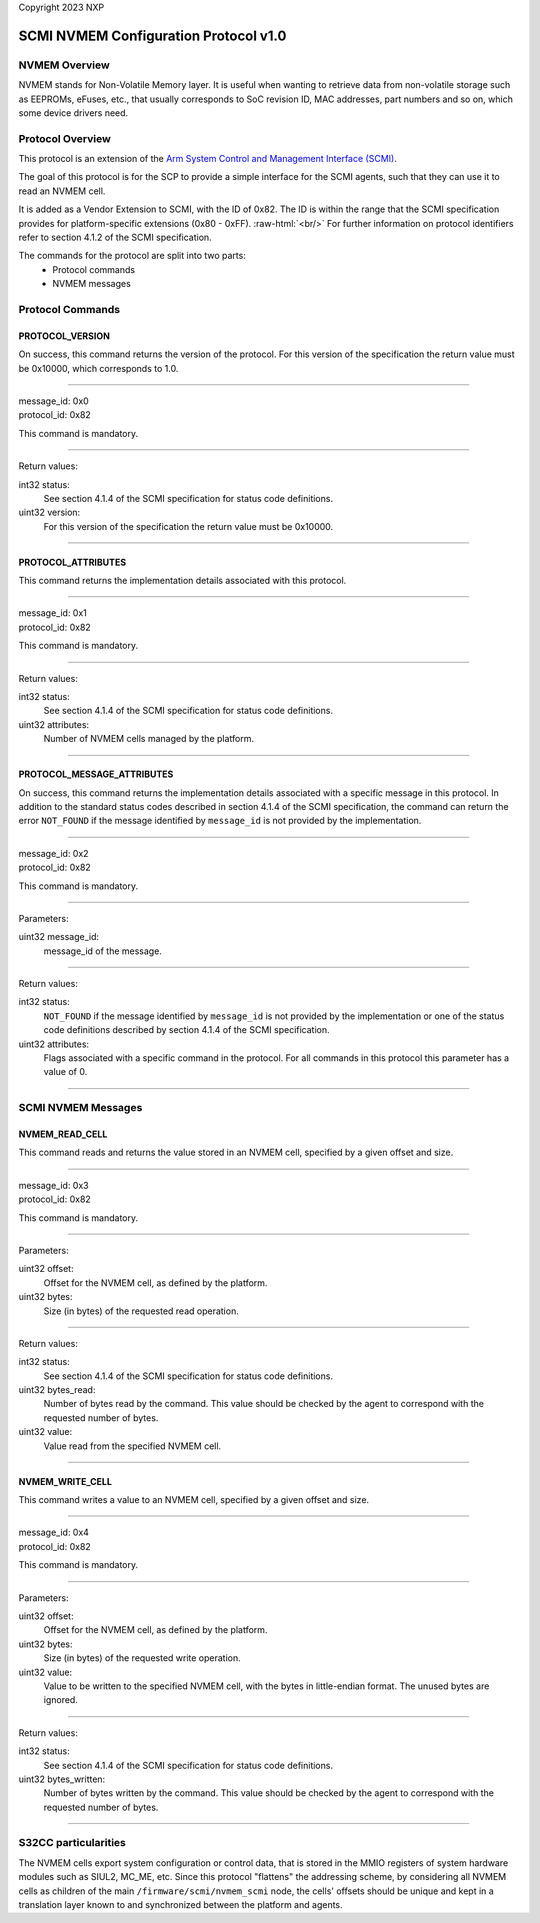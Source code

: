 Copyright 2023 NXP

SCMI NVMEM Configuration Protocol v1.0
======================================

NVMEM Overview
--------------

NVMEM stands for Non-Volatile Memory layer. It is useful when wanting to
retrieve data from non-volatile storage such as EEPROMs, eFuses, etc.,
that usually corresponds to SoC revision ID, MAC addresses, part numbers
and so on, which some device drivers need.

Protocol Overview
-----------------

This protocol is an extension of the `Arm System Control and Management
Interface (SCMI) <http://infocenter.arm.com/help/topic/com.arm.doc.den0056a/index.html>`_.

The goal of this protocol is for the SCP to provide a simple interface
for the SCMI agents, such that they can use it to read an NVMEM cell.

.. role:: raw-html(raw)
   :format: html

It is added as a Vendor Extension to SCMI, with the ID of 0x82. The ID
is within the range that the SCMI specification provides for
platform-specific extensions (0x80 - 0xFF).  :raw-html:`<br/>`
For further information on protocol identifiers refer to section 4.1.2 of the SCMI specification.

The commands for the protocol are split into two parts:
   * Protocol commands
   * NVMEM messages

Protocol Commands
-----------------

PROTOCOL_VERSION
~~~~~~~~~~~~~~~~
On success, this command returns the version of the protocol. For this
version of the specification the return value must be 0x10000, which
corresponds to 1.0.

---------------------------

| message_id: 0x0
| protocol_id: 0x82

This command is mandatory.

---------------------------

Return values:

int32 status:
   See section 4.1.4 of the SCMI specification for status code definitions.

uint32 version:
   For this version of the specification the return value must be 0x10000.

---------------------------

PROTOCOL_ATTRIBUTES
~~~~~~~~~~~~~~~~~~~
This command returns the implementation details associated with this
protocol.

---------------------------

| message_id: 0x1
| protocol_id: 0x82

This command is mandatory.

---------------------------

Return values:

int32 status:
   See section 4.1.4 of the SCMI specification for status code definitions.

uint32 attributes:
   Number of NVMEM cells managed by the platform.

---------------------------

PROTOCOL_MESSAGE_ATTRIBUTES
~~~~~~~~~~~~~~~~~~~~~~~~~~~
On success, this command returns the implementation details associated
with a specific message in this protocol. In addition to the standard
status codes described in section 4.1.4 of the SCMI specification, the
command can return the error ``NOT_FOUND`` if the message identified by
``message_id`` is not provided by the implementation.

---------------------------

| message_id: 0x2
| protocol_id: 0x82

This command is mandatory.

---------------------------

Parameters:

uint32 message_id:
   message_id of the message.

---------------------------

Return values:

int32 status:
   ``NOT_FOUND`` if the message identified by ``message_id`` is not
   provided by the implementation or one of the status code definitions
   described by section 4.1.4 of the SCMI specification.

uint32 attributes:
   Flags associated with a specific command in the protocol.
   For all commands in this protocol this parameter has a value of 0.

---------------------------

SCMI NVMEM Messages
-------------------

NVMEM_READ_CELL
~~~~~~~~~~~~~~~
This command reads and returns the value stored in an NVMEM cell,
specified by a given offset and size.

---------------------------

| message_id: 0x3
| protocol_id: 0x82

This command is mandatory.

---------------------------

Parameters:

uint32 offset:
   Offset for the NVMEM cell, as defined by the platform.

uint32 bytes:
   Size (in bytes) of the requested read operation.

---------------------------

Return values:

int32 status:
  See section 4.1.4 of the SCMI specification for status code definitions.

uint32 bytes_read:
   Number of bytes read by the command. This value should be checked by the
   agent to correspond with the requested number of bytes.

uint32 value:
   Value read from the specified NVMEM cell.

---------------------------

NVMEM_WRITE_CELL
~~~~~~~~~~~~~~~~
This command writes a value to an NVMEM cell, specified by a given
offset and size.

---------------------------

| message_id: 0x4
| protocol_id: 0x82

This command is mandatory.

---------------------------

Parameters:

uint32 offset:
   Offset for the NVMEM cell, as defined by the platform.

uint32 bytes:
   Size (in bytes) of the requested write operation.

uint32 value:
   Value to be written to the specified NVMEM cell, with the bytes
   in little-endian format. The unused bytes are ignored.

---------------------------

Return values:

int32 status:
  See section 4.1.4 of the SCMI specification for status code definitions.

uint32 bytes_written:
   Number of bytes written by the command. This value should be checked by
   the agent to correspond with the requested number of bytes.

---------------------------

S32CC particularities
---------------------

The NVMEM cells export system configuration or control data, that is
stored in the MMIO registers of system hardware modules such as SIUL2,
MC_ME, etc. Since this protocol "flattens" the addressing scheme, by
considering all NVMEM cells as children of the main ``/firmware/scmi/nvmem_scmi``
node, the cells' offsets should be unique and kept in a translation
layer known to and synchronized between the platform and agents.
